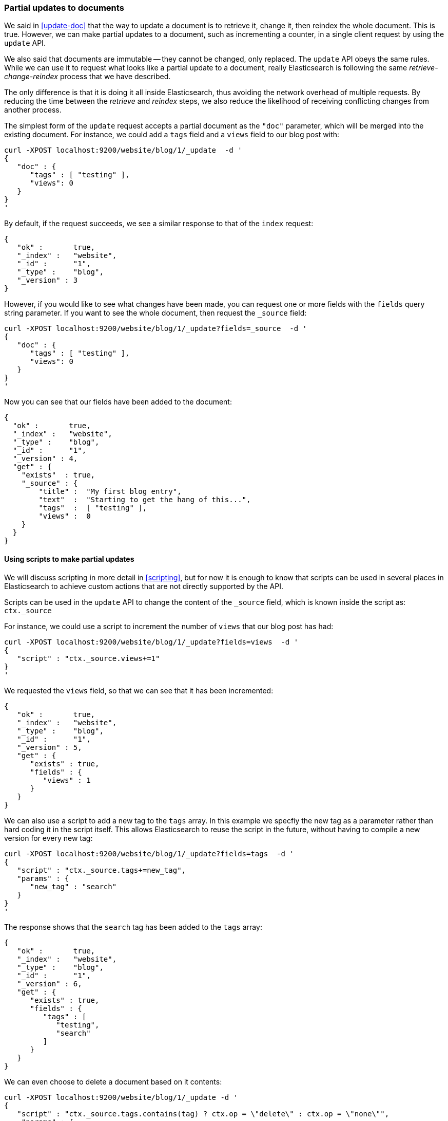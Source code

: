 [[partial-updates]]
=== Partial updates to documents

We said in <<update-doc>> that the way to update a document is to retrieve
it, change it, then reindex the whole document. This is true. However,
we can make partial updates to a document, such as incrementing a counter,
in a single client request by using  the `update` API.

We also said that documents are immutable -- they cannot be changed, only
replaced.  The `update` API obeys the same rules.  While we can use it to
request what looks like a partial update to a document, really Elasticsearch
is following the same _retrieve-change-reindex_ process that we have described.

The only difference is that it is doing it all inside Elasticsearch, thus
avoiding the network overhead of multiple requests. By reducing the time
between the _retrieve_ and _reindex_ steps, we also reduce the likelihood of
receiving conflicting changes from another process.

The simplest form of the `update` request accepts a partial document
as the `"doc"` parameter, which will be merged into the existing document.
For instance, we could add a `tags` field and a `views` field to our blog post
with:

    curl -XPOST localhost:9200/website/blog/1/_update  -d '
    {
       "doc" : {
          "tags" : [ "testing" ],
          "views": 0
       }
    }
    '

By default, if the request succeeds, we see a similar response to that
of the `index` request:

    {
       "ok" :       true,
       "_index" :   "website",
       "_id" :      "1",
       "_type" :    "blog",
       "_version" : 3
    }

However, if you would like to see what changes have been made, you can
request one or more fields with the `fields` query string parameter.  If you want
to see the whole document, then request the `_source` field:

    curl -XPOST localhost:9200/website/blog/1/_update?fields=_source  -d '
    {
       "doc" : {
          "tags" : [ "testing" ],
          "views": 0
       }
    }
    '

Now you can see that our fields have been added to the document:

    {
      "ok" :       true,
      "_index" :   "website",
      "_type" :    "blog",
      "_id" :      "1",
      "_version" : 4,
      "get" : {
        "exists"  : true,
        "_source" : {
            "title" :  "My first blog entry",
            "text"  :  "Starting to get the hang of this...",
            "tags"  :  [ "testing" ],
            "views" :  0
        }
      }
    }

==== Using scripts to make partial updates

We will discuss scripting in more detail in <<scripting>>, but for now it
is enough to know that scripts can be used in several places in Elasticsearch
to achieve custom actions that are not directly supported by the API.

Scripts can be used in the `update` API to change the content of the
`_source` field, which is known inside the script as: `ctx._source`

For instance, we could use a script to increment the number of `views`
that our blog post has had:

    curl -XPOST localhost:9200/website/blog/1/_update?fields=views  -d '
    {
       "script" : "ctx._source.views+=1"
    }
    '

We requested the `views` field, so that we can see that it has been
incremented:

    {
       "ok" :       true,
       "_index" :   "website",
       "_type" :    "blog",
       "_id" :      "1",
       "_version" : 5,
       "get" : {
          "exists" : true,
          "fields" : {
             "views" : 1
          }
       }
    }

We can also use a script to add a new tag to the `tags` array.  In this
example we specfiy the new tag as a parameter rather than hard coding
it in the script itself. This allows Elasticsearch to reuse the script
in the future, without having to compile a new version for every new tag:

    curl -XPOST localhost:9200/website/blog/1/_update?fields=tags  -d '
    {
       "script" : "ctx._source.tags+=new_tag",
       "params" : {
          "new_tag" : "search"
       }
    }
    '

The response shows that the `search` tag has been added to the `tags` array:

    {
       "ok" :       true,
       "_index" :   "website",
       "_type" :    "blog",
       "_id" :      "1",
       "_version" : 6,
       "get" : {
          "exists" : true,
          "fields" : {
             "tags" : [
                "testing",
                "search"
             ]
          }
       }
    }

We can even choose to delete a document based on it contents:

    curl -XPOST localhost:9200/website/blog/1/_update -d '
    {
       "script" : "ctx._source.tags.contains(tag) ? ctx.op = \"delete\" : ctx.op = \"none\"",
        "params" : {
            "tag" : "testing"
        }
    }
    '

==== Create or update

Imagine that we need to store a pageview counter in Elasticsearch. Every
time a user views a page, we increment the counter for that page.  But if
it is a new page, we can't be sure that a counter already exists.
If we try to update a non-existent document, the update will fail.

In cases like these, we can use the `upsert` parameter to specify the
document that should be created if it doesn't already exist:

    curl -XPOST localhost:9200/website/pageviews/1/_update?fields=views  -d '
    {
       "script" : "ctx._source.views+=1",
       "upsert": {
           "views": 0
       }
    }
    '

The first time we run this request, a new document is inserted and the
`views` field is initialized to `0`:

    {
      "ok" :       true,
      "_index" :   "website",
      "_type" :    "pageviews",
      "_id" :      "1",
      "_version" : 1,
      "get" : {
        "exists" : true,
        "fields" : {
          "views" : 0
        }
      }
    }

On subsequent runs, the document already exists, so the `script` update
is applied instead:

    {
      "ok" :       true,
      "_index" :   "website",
      "_type" :    "pageviews",
      "_id" :      "1",
      "_version" : 2,
      "get" : {
        "exists" : true,
        "fields" : {
          "views" : 1
        }
      }
    }

==== Updates and conflicts

In the introduction to this section, we said that the smaller window
between the _retrieve_ and _reindex_ steps reduced the opportunity for
conflicting changes. But it doesn't eliminate it completely.
It is still possible that a request from another process could change the
document before `update` has managed to reindex it.

To avoid losing data, the `update` API retrieves the current `_version`
of the document in the _retrieve_ step, and passes that to the `index` request
during the _reindex_ step.
If another process has changed the document in between _retrieve_ and _reindex_,
then the `_version` number won't match and the update request will fail.

For many uses of partial update, it doesn't matter that a document has been
changed.  For instance, if two processes are both incrementing the page
view counter, it doesn't matter in which order it happens.  If a conflict
occurs, the only thing we need to do is to reattempt the update.

This can be done automatically by setting the `retry_on_conflict` parameter to
the number of times that `update` should retry before failing -- it defaults
to `0`.

    curl -XPOST localhost:9200/website/pageviews/1/_update?retry_on_conflict=5  -d '
    {
       "script" : "ctx._source.views+=1",
       "upsert": {
           "views": 0
       }
    }
    '

NOTE: The `update` API does not accept the `version` parameter. You should
only use it for changes that should be applied regardless
of whether the document might have changed since the last time you
requested it, or not.

